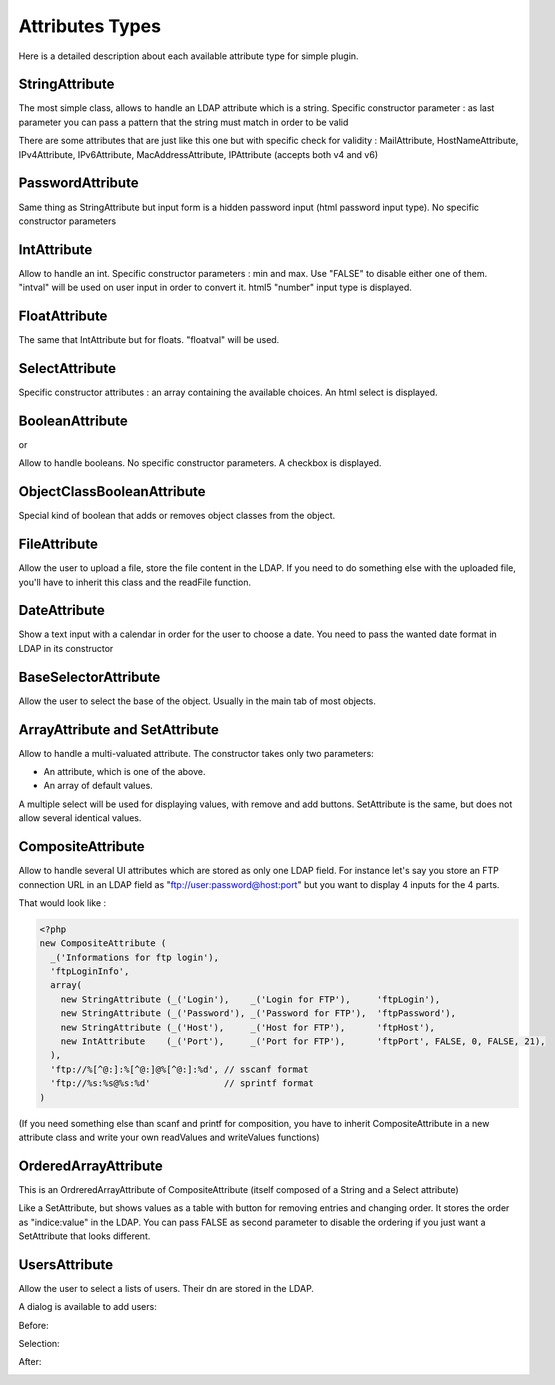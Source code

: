 .. _attributes:

Attributes Types
================

Here is a detailed description about each available attribute type for simple plugin.

StringAttribute
---------------

.. image:: /_static/images/attributes/string.png

The most simple class, allows to handle an LDAP attribute which is a string.
Specific constructor parameter :
as last parameter you can pass a pattern that the string must match in order to be valid

There are some attributes that are just like this one but with specific check for validity : MailAttribute, HostNameAttribute, IPv4Attribute, IPv6Attribute, MacAddressAttribute, IPAttribute (accepts both v4 and v6)

PasswordAttribute
-----------------

.. image:: /_static/images/attributes/password.png

Same thing as StringAttribute but input form is a hidden password input (html password input type). No specific constructor parameters

IntAttribute
------------

.. image:: /_static/images/attributes/int.png

Allow to handle an int.
Specific constructor parameters : min and max. Use "FALSE" to disable either one of them.
"intval" will be used on user input in order to convert it.
html5 "number" input type is displayed.

FloatAttribute
--------------

.. image:: /_static/images/attributes/float.png

The same that IntAttribute but for floats.
"floatval" will be used.

SelectAttribute
---------------

.. image:: /_static/images/attributes/select.png

Specific constructor attributes : an array containing the available choices.
An html select is displayed.

BooleanAttribute
----------------

.. image:: /_static/images/attributes/boolean-false.png

or

.. image:: /_static/images/attributes/boolean-true.png

Allow to handle booleans. No specific constructor parameters.
A checkbox is displayed.

ObjectClassBooleanAttribute
---------------------------

Special kind of boolean that adds or removes object classes from the object.

FileAttribute
-------------

.. image:: /_static/images/attributes/file.png

Allow the user to upload a file, store the file content in the LDAP.
If you need to do something else with the uploaded file, you'll have to inherit this class and the readFile function.

DateAttribute
-------------

.. image:: /_static/images/attributes/date1.png

Show a text input with a calendar in order for the user to choose a date.
You need to pass the wanted date format in LDAP in its constructor

BaseSelectorAttribute
---------------------

.. image:: /_static/images/attributes/base.png

Allow the user to select the base of the object.
Usually in the main tab of most objects.

ArrayAttribute and SetAttribute
-------------------------------

.. image:: /_static/images/attributes/set.png

Allow to handle a multi-valuated attribute.
The constructor takes only two parameters:

* An attribute, which is one of the above.
* An array of default values.

A multiple select will be used for displaying values, with remove and add buttons.
SetAttribute is the same, but does not allow several identical values.

CompositeAttribute
------------------

Allow to handle several UI attributes which are stored as only one LDAP field.
For instance let's say you store an FTP connection URL in an LDAP field as "ftp://user:password@host:port" but you want to display 4 inputs for the 4 parts.

.. image:: /_static/images/attributes/composite.png

That would look like :

.. code-block:: php

    <?php
    new CompositeAttribute (
      _('Informations for ftp login'),
      'ftpLoginInfo',
      array(
        new StringAttribute (_('Login'),    _('Login for FTP'),     'ftpLogin'),
        new StringAttribute (_('Password'), _('Password for FTP'),  'ftpPassword'),
        new StringAttribute (_('Host'),     _('Host for FTP'),      'ftpHost'),
        new IntAttribute    (_('Port'),     _('Port for FTP'),      'ftpPort', FALSE, 0, FALSE, 21),
      ),
      'ftp://%[^@:]:%[^@:]@%[^@:]:%d', // sscanf format
      'ftp://%s:%s@%s:%d'              // sprintf format
    )

(If you need something else than scanf and printf for composition, you have to inherit CompositeAttribute in a new attribute class and write your own readValues and writeValues functions)

OrderedArrayAttribute
---------------------

This is an OrdreredArrayAttribute of CompositeAttribute (itself composed of a String and a Select attribute)

.. image:: /_static/images/attributes/orderedarray.png

Like a SetAttribute, but shows values as a table with button for removing entries and changing order.
It stores the order as "indice:value" in the LDAP.
You can pass FALSE as second parameter to disable the ordering if you just want a SetAttribute that looks different.

UsersAttribute
--------------

Allow the user to select a lists of users.
Their dn are stored in the LDAP.

A dialog is available to add users:

Before:

.. image:: /_static/images/attributes/users1.png

Selection:

.. image:: /_static/images/attributes/users2.png

After:

.. image:: /_static/images/attributes/users3.png
